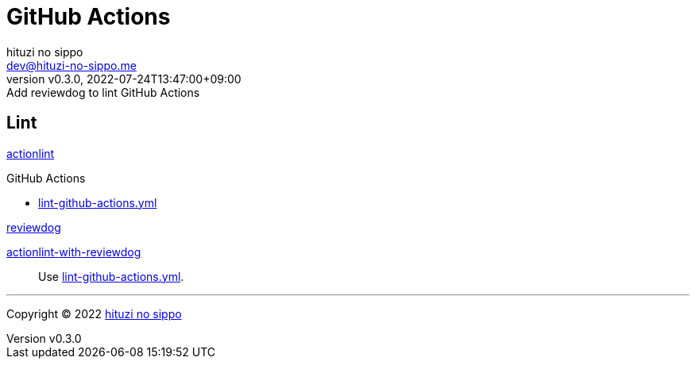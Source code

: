 = GitHub Actions
:author: hituzi no sippo
:email: dev@hituzi-no-sippo.me
:revnumber: v0.3.0
:revdate: 2022-07-24T13:47:00+09:00
:revremark: Add reviewdog to lint GitHub Actions
:description: GitHub Actions
:copyright: Copyright (C) 2022 {author}
// Custom Attributes
:creation_date: 2022-07-24T13:30:44+09:00
:workflows_path: ../../.github/workflows

== Lint

:actionlint_url: {github_url}/rhysd/actionlint
:actionlint_link: link:{actionlint_url}[actionlint^]
{actionlint_link}

:filename: lint-github-actions.yml
.GitHub Actions
* link:{workflows_path}/{filename}[{filename}^]

:github_actions_marketplace_url: {github_url}/marketplace/actions
:actionlint_with_reviewdog_link: link:{github_actions_marketplace_url}/actionlint-with-reviewdog[actionlint-with-reviewdog^]
:reviewdog_link: link:{github_url}/reviewdog/reviewdog[reviewdog^]
.{reviewdog_link}
{actionlint_with_reviewdog_link}::
  Use link:{workflows_path}/{filename}#:~:text=reviewdog/action%2Dactionlint[{filename}^].


'''

:author_link: link:https://github.com/hituzi-no-sippo[{author}^]
Copyright (C) 2022 {author_link}
